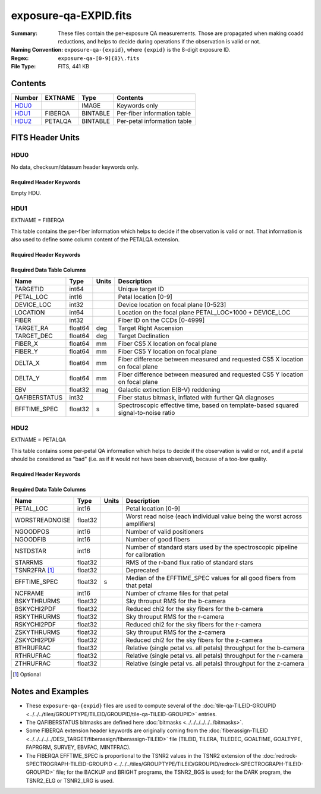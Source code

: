 ======================
exposure-qa-EXPID.fits
======================

:Summary: These files contain the per-exposure QA measurements.
    Those are propagated when making coadd reductions,
    and helps to decide during operations if the observation is valid or not.
:Naming Convention: ``exposure-qa-{expid}``, where ``{expid}``
    is the 8-digit exposure ID.
:Regex: ``exposure-qa-[0-9]{8}\.fits``
:File Type: FITS, 441 KB

Contents
========

====== ======= ======== ===================
Number EXTNAME Type     Contents
====== ======= ======== ===================
HDU0_          IMAGE    Keywords only
HDU1_  FIBERQA BINTABLE Per-fiber information table
HDU2_  PETALQA BINTABLE Per-petal information table
====== ======= ======== ===================


FITS Header Units
=================

HDU0
----

No data, checksum/datasum header keywords only.

Required Header Keywords
~~~~~~~~~~~~~~~~~~~~~~~~

.. collapse:: Required Header Keywords Table

    .. rst-class:: keywords

    ======== ================ ==== ==============================================
    KEY      Example Value    Type Comment
    ======== ================ ==== ==============================================
    CHECKSUM C4gFE4Z9C4fCC4Z9 str  HDU checksum updated 2021-07-16T14:31:54
    DATASUM  0                str  data unit checksum updated 2021-07-16T14:31:54
    ======== ================ ==== ==============================================

Empty HDU.

HDU1
----

EXTNAME = FIBERQA

This table contains the per-fiber information which helps to decide if the observation is valid
or not.
That information is also used to define some column content of the PETALQA extension.

Required Header Keywords
~~~~~~~~~~~~~~~~~~~~~~~~

.. collapse:: Required Header Keywords Table

    .. rst-class:: keywords

    ============= =================== ===== ==============================================
    KEY           Example Value       Type  Comment
    ============= =================== ===== ==============================================
    NAXIS1        86                  int   length of dimension 1
    NAXIS2        5000                int   length of dimension 2
    NIGHT         20210514            int   Exposure night
    EXPID         88364               int   Exposure ID
    NGOODFIB      4611                int   Number of fibers with EFFTIME_SPEC above the threshold
    NGOODPET      10                  int   Number of petals with good fibers
    WORSTRDN      5.072375888924774   float Worst read noise for all amplifiers of all cameras
    FPRMS2D       0.01157238915902728 float [mm] RMS of the positioners accuracy (measured-requested) in the CS5 location of the focal plane 
    PMINEXPF [1]_ 0.8370916420971888  float Deprecated
    PMAXEXPF [1]_ 1.27911264193688    float Deprecated
    EFFTIME       217.9705047607422   float [s] Spectroscopic effective time
    TILEID        21181               int   Tile ID
    EXPTIME       589.277             float [s] Tile exposure time
    MJD-OBS       59349.20075297      float [d] Modified Julian Date of observation
    TARGTRA       199.993521          float [deg] Target right ascension (to TCS)
    TARGTDEC      32.447031           float [deg] Target declination (to TCS)
    MOUNTEL       84.320435           float [deg] Mount elevation angle
    MOUNTHA       -6.689017           float [deg] Mount hour angle
    AIRMASS       1.004188            float Airmass
    ETCTEFF [1]_  1015.311096         float [s] Effective time computed (on-the-fly) by the ETC
    TILERA        199.992             float [deg] Tile center Right Ascension
    TILEDEC       32.447              float [deg] Tile center Declination
    GOALTIME [1]_ 180.0               float [s] Aimed EFFTIME_SPEC
    GOALTYPE [1]_ BRIGHT              str   Sky conditions used for some noise estimation
    FAPRGRM [1]_  bright              str   Program to which this tile belongs
    SURVEY [1]_   main                str   Survey of origin of the targets
    EBVFAC [1]_   1.02512649227135    float 10.0 ** (2.165 * median(EBV) / 2.5))
    MINTFRAC [1]_ 0.85                float Fraction of GOALTIME to be reached by EFFTIME_SPEC to consider the tile has completed
    CHECKSUM      YP2AYM16YM1AYM13    str   HDU checksum updated 2021-07-16T14:31:54
    DATASUM       2084006317          str   data unit checksum updated 2021-07-16T14:31:54
    ============= =================== ===== ==============================================

Required Data Table Columns
~~~~~~~~~~~~~~~~~~~~~~~~~~~

.. rst-class:: columns

============= ======= ===== ===========
Name          Type    Units Description
============= ======= ===== ===========
TARGETID      int64         Unique target ID
PETAL_LOC     int16         Petal location [0-9]
DEVICE_LOC    int32         Device location on focal plane [0-523]
LOCATION      int64         Location on the focal plane PETAL_LOC*1000 + DEVICE_LOC
FIBER         int32         Fiber ID on the CCDs [0-4999]
TARGET_RA     float64 deg   Target Right Ascension
TARGET_DEC    float64 deg   Target Declination
FIBER_X       float64 mm    Fiber CS5 X location on focal plane
FIBER_Y       float64 mm    Fiber CS5 Y location on focal plane
DELTA_X       float64 mm    Fiber difference between measured and requested CS5 X location on focal plane
DELTA_Y       float64 mm    Fiber difference between measured and requested CS5 Y location on focal plane
EBV           float32 mag   Galactic extinction E(B-V) reddening
QAFIBERSTATUS int32         Fiber status bitmask, inflated with further QA diagnoses
EFFTIME_SPEC  float32 s     Spectroscopic effective time, based on template-based squared signal-to-noise ratio
============= ======= ===== ===========

HDU2
----

EXTNAME = PETALQA

This table contains some per-petal QA information which helps to decide if the observation is valid
or not, and if a petal should be considered as "bad" (i.e. as if it would not have been observed),
because of a too-low quality.

Required Header Keywords
~~~~~~~~~~~~~~~~~~~~~~~~

.. collapse:: Required Header Keywords Table

    .. rst-class:: keywords

    ======== ================ ==== ==============================================
    KEY      Example Value    Type Comment
    ======== ================ ==== ==============================================
    NAXIS1   62               int  length of dimension 1
    NAXIS2   10               int  length of dimension 2
    CHECKSUM 8aaf9WRc8aXc8WXc str  HDU checksum updated 2021-07-16T14:31:54
    DATASUM  666368269        str  data unit checksum updated 2021-07-16T14:31:54
    ======== ================ ==== ==============================================

Required Data Table Columns
~~~~~~~~~~~~~~~~~~~~~~~~~~~

.. rst-class:: columns

============== ======= ===== ===========
Name           Type    Units Description
============== ======= ===== ===========
PETAL_LOC      int16         Petal location [0-9]
WORSTREADNOISE float32       Worst read noise (each individual value being the worst across amplifiers)
NGOODPOS       int16         Number of valid positioners
NGOODFIB       int16         Number of good fibers
NSTDSTAR       int16         Number of standard stars used by the spectroscopic pipeline for calibration
STARRMS        float32       RMS of the r-band flux ratio of standard stars
TSNR2FRA [1]_  float32       Deprecated
EFFTIME_SPEC   float32 s     Median of the EFFTIME_SPEC values for all good fibers from that petal
NCFRAME        int16         Number of cframe files for that petal
BSKYTHRURMS    float32       Sky throuput RMS for the b-camera
BSKYCHI2PDF    float32       Reduced chi2 for the sky fibers for the b-camera
RSKYTHRURMS    float32       Sky throuput RMS for the r-camera
RSKYCHI2PDF    float32       Reduced chi2 for the sky fibers for the r-camera
ZSKYTHRURMS    float32       Sky throuput RMS for the z-camera
ZSKYCHI2PDF    float32       Reduced chi2 for the sky fibers for the z-camera
BTHRUFRAC      float32       Relative (single petal vs. all petals) throughput for the b-camera
RTHRUFRAC      float32       Relative (single petal vs. all petals) throughput for the r-camera
ZTHRUFRAC      float32       Relative (single petal vs. all petals) throughput for the z-camera
============== ======= ===== ===========

.. [1] Optional

Notes and Examples
==================

* These ``exposure-qa-{expid}`` files are used to compute several of the :doc:`tile-qa-TILEID-GROUPID <../../../tiles/GROUPTYPE/TILEID/GROUPID/tile-qa-TILEID-GROUPID>` entries.
* The QAFIBERSTATUS bitmasks are defined here :doc:`bitmasks <../../../../../../bitmasks>`.
* Some FIBERQA extension header keywords are originally coming from the :doc:`fiberassign-TILEID <../../../../../DESI_TARGET/fiberassign/fiberassign-TILEID>` file (TILEID, TILERA, TILEDEC, GOALTIME, GOALTYPE, FAPRGRM, SURVEY, EBVFAC, MINTFRAC).
* The FIBERQA EFFTIME_SPEC is proportional to the TSNR2 values in the TSNR2 extension of the :doc:`redrock-SPECTROGRAPH-TILEID-GROUPID <../../../tiles/GROUPTYPE/TILEID/GROUPID/redrock-SPECTROGRAPH-TILEID-GROUPID>` file; for the BACKUP and BRIGHT programs, the TSNR2_BGS is used; for the DARK program, the TSNR2_ELG or TSNR2_LRG is used.
